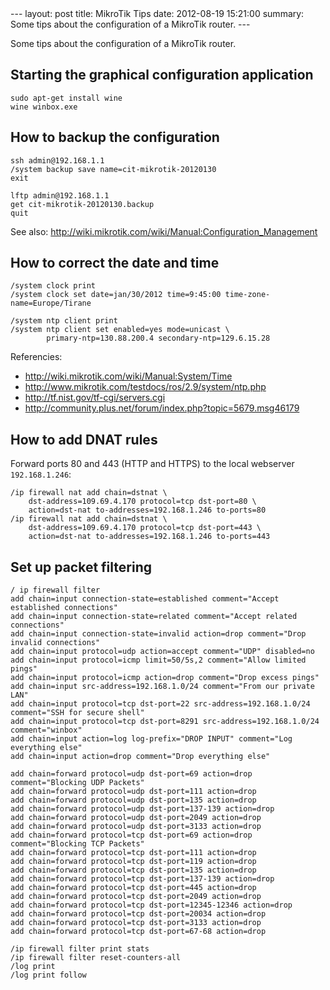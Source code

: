 #+begin_html
---
layout:     post
title:      MikroTik Tips
date:       2012-08-19 15:21:00
summary:    Some tips about the configuration of a MikroTik router.
---
#+end_html

Some tips about the configuration of a MikroTik router.

** Starting the graphical configuration application
   #+BEGIN_EXAMPLE
   sudo apt-get install wine
   wine winbox.exe
   #+END_EXAMPLE

** How to backup the configuration
   #+BEGIN_EXAMPLE
   ssh admin@192.168.1.1
   /system backup save name=cit-mikrotik-20120130
   exit

   lftp admin@192.168.1.1
   get cit-mikrotik-20120130.backup
   quit
   #+END_EXAMPLE

   See also:
   http://wiki.mikrotik.com/wiki/Manual:Configuration_Management


** How to correct the date and time
   #+BEGIN_EXAMPLE
   /system clock print
   /system clock set date=jan/30/2012 time=9:45:00 time-zone-name=Europe/Tirane

   /system ntp client print
   /system ntp client set enabled=yes mode=unicast \
           primary-ntp=130.88.200.4 secondary-ntp=129.6.15.28
   #+END_EXAMPLE

   Referencies:
   + http://wiki.mikrotik.com/wiki/Manual:System/Time
   + http://www.mikrotik.com/testdocs/ros/2.9/system/ntp.php
   + http://tf.nist.gov/tf-cgi/servers.cgi
   + http://community.plus.net/forum/index.php?topic=5679.msg46179

** How to add DNAT rules

   Forward ports 80 and 443 (HTTP and HTTPS) to the local webserver
   ~192.168.1.246~:
   #+BEGIN_EXAMPLE
   /ip firewall nat add chain=dstnat \
       dst-address=109.69.4.170 protocol=tcp dst-port=80 \
       action=dst-nat to-addresses=192.168.1.246 to-ports=80
   /ip firewall nat add chain=dstnat \
       dst-address=109.69.4.170 protocol=tcp dst-port=443 \
       action=dst-nat to-addresses=192.168.1.246 to-ports=443
   #+END_EXAMPLE

** Set up packet filtering
   #+BEGIN_EXAMPLE   
   / ip firewall filter
   add chain=input connection-state=established comment="Accept established connections"
   add chain=input connection-state=related comment="Accept related connections"
   add chain=input connection-state=invalid action=drop comment="Drop invalid connections" 
   add chain=input protocol=udp action=accept comment="UDP" disabled=no 
   add chain=input protocol=icmp limit=50/5s,2 comment="Allow limited pings" 
   add chain=input protocol=icmp action=drop comment="Drop excess pings" 
   add chain=input src-address=192.168.1.0/24 comment="From our private LAN"
   add chain=input protocol=tcp dst-port=22 src-address=192.168.1.0/24 comment="SSH for secure shell"
   add chain=input protocol=tcp dst-port=8291 src-address=192.168.1.0/24 comment="winbox" 
   add chain=input action=log log-prefix="DROP INPUT" comment="Log everything else"
   add chain=input action=drop comment="Drop everything else"

   add chain=forward protocol=udp dst-port=69 action=drop comment="Blocking UDP Packets"                   
   add chain=forward protocol=udp dst-port=111 action=drop                                 
   add chain=forward protocol=udp dst-port=135 action=drop      
   add chain=forward protocol=udp dst-port=137-139 action=drop 
   add chain=forward protocol=udp dst-port=2049 action=drop       
   add chain=forward protocol=udp dst-port=3133 action=drop    
   add chain=forward protocol=tcp dst-port=69 action=drop comment="Blocking TCP Packets"      
   add chain=forward protocol=tcp dst-port=111 action=drop                                  
   add chain=forward protocol=tcp dst-port=119 action=drop 
   add chain=forward protocol=tcp dst-port=135 action=drop  
   add chain=forward protocol=tcp dst-port=137-139 action=drop 
   add chain=forward protocol=tcp dst-port=445 action=drop       
   add chain=forward protocol=tcp dst-port=2049 action=drop   
   add chain=forward protocol=tcp dst-port=12345-12346 action=drop     
   add chain=forward protocol=tcp dst-port=20034 action=drop           
   add chain=forward protocol=tcp dst-port=3133 action=drop     
   add chain=forward protocol=tcp dst-port=67-68 action=drop    

   /ip firewall filter print stats
   /ip firewall filter reset-counters-all
   /log print
   /log print follow
   #+END_EXAMPLE
